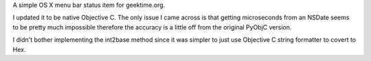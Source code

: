 A simple OS X menu bar status item for geektime.org.

I updated it to be native Objective C.  The only issue I came across is that getting microseconds from an NSDate seems to be pretty much impossible therefore the accuracy is a little off from the original PyObjC version. 

I didn't bother implementing the int2base method since it was simpler to just use Objective C string formatter to covert to Hex.